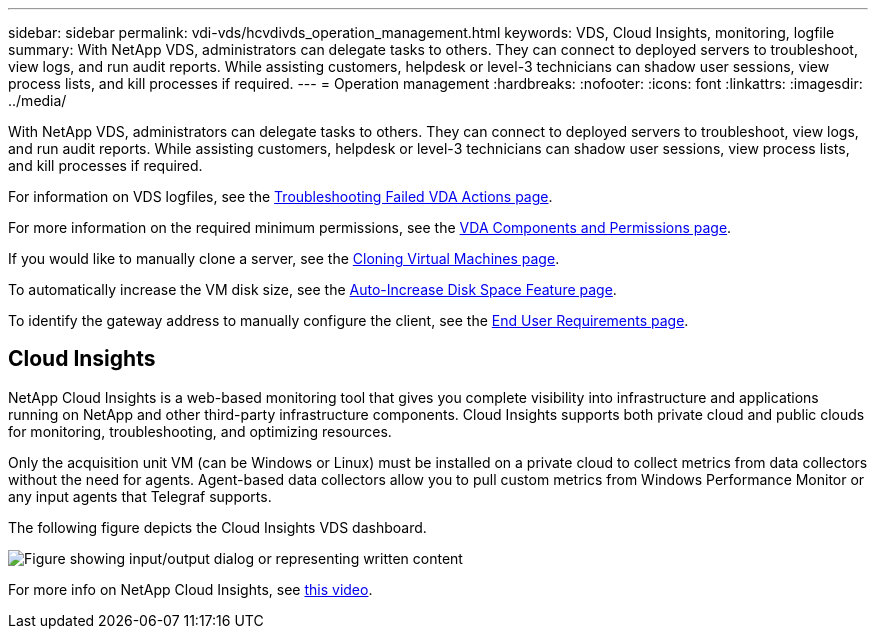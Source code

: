 ---
sidebar: sidebar
permalink: vdi-vds/hcvdivds_operation_management.html
keywords: VDS, Cloud Insights, monitoring, logfile
summary: With NetApp VDS, administrators can delegate tasks to others. They can connect to deployed servers to troubleshoot, view logs, and run audit reports. While assisting customers, helpdesk or level-3 technicians can shadow user sessions, view process lists, and kill processes if required.
---
= Operation management
:hardbreaks:
:nofooter:
:icons: font
:linkattrs:
:imagesdir: ../media/

//
// This file was created with NDAC Version 2.0 (August 17, 2020)
//
// 2020-09-24 13:21:46.235765
//

[.lead]
With NetApp VDS, administrators can delegate tasks to others. They can connect to deployed servers to troubleshoot, view logs, and run audit reports. While assisting customers, helpdesk or level-3 technicians can shadow user sessions, view process lists, and kill processes if required.

For information on VDS logfiles, see the https://docs.netapp.com/us-en/virtual-desktop-service/guide_troubleshooting_failed_VDS_actions.html[Troubleshooting Failed VDA Actions page^].

For more information on the required minimum permissions, see the https://docs.netapp.com/us-en/virtual-desktop-service/WVD_and_VDS_components_and_permissions.html[VDA Components and Permissions page^].

If you would like to manually clone a server, see the https://docs.netapp.com/us-en/virtual-desktop-service/guide_clone_VMs.html[Cloning Virtual Machines page^].

To automatically increase the VM disk size, see the https://docs.netapp.com/us-en/virtual-desktop-service/guide_auto_add_disk_space.html[Auto-Increase Disk Space Feature page^].

To identify the gateway address to manually configure the client, see the https://docs.netapp.com/us-en/virtual-desktop-service/Reference.end_user_access.html[End User Requirements page^].

== Cloud Insights

NetApp Cloud Insights is a web-based monitoring tool that gives you complete visibility into infrastructure and applications running on NetApp and other third-party infrastructure components. Cloud Insights supports both private cloud and public clouds for monitoring, troubleshooting, and optimizing resources.

Only the acquisition unit VM (can be Windows or Linux) must be installed on a private cloud to collect metrics from data collectors without the need for agents. Agent-based data collectors allow you to pull custom metrics from Windows Performance Monitor or any input agents that Telegraf supports.

The following figure depicts the Cloud Insights VDS dashboard.

image::hcvdivds_image15.png["Figure showing input/output dialog or representing written content"]

For more info on NetApp Cloud Insights, see https://www.youtube.com/watch?v=AVQ-a-du664&ab_channel=NetApp[this video^].
